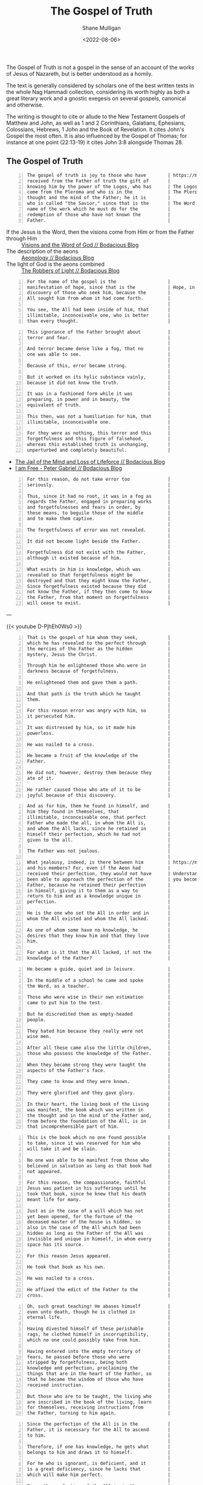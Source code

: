 #+HUGO_BASE_DIR: /home/shane/var/smulliga/source/git/frottage/frottage-hugo
#+HUGO_SECTION: ./portfolio

#+TITLE: The Gospel of Truth
#+DATE: <2022-08-06>
#+AUTHOR: Shane Mulligan
#+KEYWORDS: valentinian faith dalle
# #+hugo_custom_front_matter: :image "img/portfolio/corrupted-multiverse.jpg"
#+hugo_custom_front_matter: :image "https://github.com/frottage/dall-e-2-generations/raw/master/gospel-of-truth/gospel-of-truth-joy/DALL·E 2022-08-06 13.34.57 - The gospel of truth is joy to those who have received from the Father of truth the gift of knowing him by the power of the Logos, who has come from th.jpg"
#+hugo_custom_front_matter: :weight 10

# Pencil and watercolour. Artist's impression

The Gospel of Truth is not a gospel in the sense of an
account of the works of Jesus of Nazareth, but
is better understood as a homily.

The text is generally considered by scholars
one of the best written texts in the whole Nag
Hammadi collection, considering its worth
highly as both a great literary work and a
gnostic exegesis on several gospels, canonical
and otherwise.

The writing is thought to cite or allude to
the New Testament Gospels of Matthew and John,
as well as 1 and 2 Corinthians, Galatians,
Ephesians, Colossians, Hebrews, 1 John and the
Book of Revelation. It cites John's Gospel the
most often. It is also influenced by the
Gospel of Thomas; for instance at one point
(22:13-19) it cites John 3:8 alongside Thomas 28.

** The Gospel of Truth

[[https://github.com/frottage/dall-e-2-generations/raw/master/gospel-of-truth/gospel-of-truth-joy/DALL·E 2022-08-06 13.34.57 - The gospel of truth is joy to those who have received from the Father of truth the gift of knowing him by the power of the Logos, who has come from th.jpg]]

#+BEGIN_SRC text -n :async :results verbatim code
  The gospel of truth is joy to those who have        | https://mullikine.github.io/posts/heavenly-father/
  received from the Father of truth the gift of       |
  knowing him by the power of the Logos, who has      | The Logos is the aeon of the Word.
  come from the Pleroma and who is in the             | The Pleroma is Heaven.
  thought and the mind of the Father; he it is        |
  who is called "the Savior," since that is the       | The Word is Saviour (Jesus).
  name of the work which he must do for the           |
  redemption of those who have not known the          |
  Father.                                             |
#+END_SRC

+ If the Jesus is the Word, then the visions come from Him or from the Father through Him :: [[https://mullikine.github.io/posts/visions/][Visions and the Word of God // Bodacious Blog]]
+ The description of the aeons :: [[https://mullikine.github.io/posts/aeonology/][Aeonology // Bodacious Blog]]
+ The light of God is the aeons combined :: [[https://mullikine.github.io/posts/the-robbers/][The Robbers of Light // Bodacious Blog]]

#+BEGIN_SRC text -n :async :results verbatim code
  For the name of the gospel is the                   |
  manifestation of hope, since that is the            | Hope, in the Dodecad, is another aeon.
  discovery of those who seek him, because the        |
  All sought him from whom it had come forth.         |
                                                      |
  You see, the All had been inside of him, that       |
  illimitable, inconceivable one, who is better       |
  than every thought.                                 |
#+END_SRC

[[https://github.com/frottage/dall-e-2-generations/raw/master/gospel-of-truth/manifestation-of-hope/DALL·E 2022-08-06 13.46.59 - A page of colourful gnostic scripture with caligraphy, majuscule. the name of the gospel is the manifestation of hope..jpg]]
[[https://github.com/frottage/dall-e-2-generations/raw/master/gospel-of-truth/manifestation-of-hope/DALL·E 2022-08-06 13.47.06 - A page of colourful gnostic scripture with caligraphy, majuscule. the name of the gospel is the manifestation of hope..jpg]]
[[https://github.com/frottage/dall-e-2-generations/raw/master/gospel-of-truth/manifestation-of-hope/DALL·E 2022-08-06 13.47.11 - A page of colourful gnostic scripture with caligraphy, majuscule. the name of the gospel is the manifestation of hope..jpg]]

#+BEGIN_SRC text -n :async :results verbatim code
  This ignorance of the Father brought about          |
  terror and fear.                                    |
                                                      |
  And terror became dense like a fog, that no         |
  one was able to see.                                |
                                                      |
  Because of this, error became strong.               |
                                                      |
  But it worked on its hylic substance vainly,        |
  because it did not know the truth.                  |
                                                      |
  It was in a fashioned form while it was             |
  preparing, in power and in beauty, the              |
  equivalent of truth.                                |
                                                      |
  This then, was not a humiliation for him, that      |
  illimitable, inconceivable one.                     |
                                                      |
  For they were as nothing, this terror and this      |
  forgetfulness and this figure of falsehood,         |
  whereas this established truth is unchanging,       |
  unperturbed and completely beautiful.               |
#+END_SRC

- [[https://mullikine.github.io/posts/jail-of-the-mind/][The Jail of the Mind and Loss of Lifeforce // Bodacious Blog]]
- [[https://mullikine.github.io/posts/i-am-free/][I am Free - Peter Gabriel // Bodacious Blog]]

[[https://github.com/frottage/dall-e-2-generations/raw/master/gospel-of-truth/error-became-strong/DALL·E 2022-08-06 13.50.10 - A page of colourful gnostic scripture with caligraphy, majuscule. error became strong. But it worked on its hylic substance vainly, because it did not.png]]
[[https://github.com/frottage/dall-e-2-generations/raw/master/gospel-of-truth/error-became-strong/DALL·E 2022-08-06 13.50.15 - A page of colourful gnostic scripture with caligraphy, majuscule. error became strong. But it worked on its hylic substance vainly, because it did not.png]]
[[https://github.com/frottage/dall-e-2-generations/raw/master/gospel-of-truth/error-became-strong/DALL·E 2022-08-06 13.50.23 - A page of colourful gnostic scripture with caligraphy, majuscule. error became strong. But it worked on its hylic substance vainly, because it did not.png]]

#+BEGIN_SRC text -n :async :results verbatim code
  For this reason, do not take error too              |
  seriously.                                          |
                                                      |
  Thus, since it had no root, it was in a fog as      |
  regards the Father, engaged in preparing works      |
  and forgetfulnesses and fears in order, by          |
  these means, to beguile those of the middle         |
  and to make them captive.                           |
                                                      |
  The forgetfulness of error was not revealed.        |
                                                      |
  It did not become light beside the Father.          |
                                                      |
  Forgetfulness did not exist with the Father,        |
  although it existed because of him.                 |
                                                      |
  What exists in him is knowledge, which was          |
  revealed so that forgetfulness might be             |
  destroyed and that they might know the Father,      |
  Since forgetfulness existed because they did        |
  not know the Father, if they then come to know      |
  the Father, from that moment on forgetfulness       |
  will cease to exist.                                |
#+END_SRC

---

{{< youtube D-PjhEh0Ws0 >}}

[[https://github.com/frottage/dall-e-2-generations/raw/master/gospel-of-truth/the-middle/DALL·E 2022-08-06 13.51.51 - A page of colourful gnostic scripture with caligraphy, majuscule. since it had no root, it was in a fog as regards the Father, engaged in preparing wo.jpg]]
[[https://github.com/frottage/dall-e-2-generations/raw/master/gospel-of-truth/the-middle/DALL·E 2022-08-06 13.51.54 - A page of colourful gnostic scripture with caligraphy, majuscule. since it had no root, it was in a fog as regards the Father, engaged in preparing wo.jpg]]
[[https://github.com/frottage/dall-e-2-generations/raw/master/gospel-of-truth/the-middle/DALL·E 2022-08-06 13.51.58 - A page of colourful gnostic scripture with caligraphy, majuscule. since it had no root, it was in a fog as regards the Father, engaged in preparing wo.jpg]]
[[https://github.com/frottage/dall-e-2-generations/raw/master/gospel-of-truth/the-middle/DALL·E 2022-08-06 13.52.01 - A page of colourful gnostic scripture with caligraphy, majuscule. since it had no root, it was in a fog as regards the Father, engaged in preparing wo.jpg]]

#+BEGIN_SRC text -n :async :results verbatim code
  That is the gospel of him whom they seek,           |
  which he has revealed to the perfect through        |
  the mercies of the Father as the hidden             |
  mystery, Jesus the Christ.                          |
                                                      |
  Through him he enlightened those who were in        |
  darkness because of forgetfulness.                  |
                                                      |
  He enlightened them and gave them a path.           |
                                                      |
  And that path is the truth which he taught          |
  them.                                               |
                                                      |
  For this reason error was angry with him, so        |
  it persecuted him.                                  |
                                                      |
  It was distressed by him, so it made him            |
  powerless.                                          |
                                                      |
  He was nailed to a cross.                           |
                                                      |
  He became a fruit of the knowledge of the           |
  Father.                                             |
                                                      |
  He did not, however, destroy them because they      |
  ate of it.                                          |
                                                      |
  He rather caused those who ate of it to be          |
  joyful because of this discovery.                   |
#+END_SRC

[[https://github.com/frottage/dall-e-2-generations/raw/master/gospel-of-truth/a-path/DALL·E 2022-08-06 13.54.06 - A page of colourful gnostic scripture with caligraphy, majuscule. He enlightened them and gave them a path. And that path is the truth which he taught.jpg]]
[[https://github.com/frottage/dall-e-2-generations/raw/master/gospel-of-truth/a-path/DALL·E 2022-08-06 13.54.10 - A page of colourful gnostic scripture with caligraphy, majuscule. He enlightened them and gave them a path. And that path is the truth which he taught.jpg]]
[[https://github.com/frottage/dall-e-2-generations/raw/master/gospel-of-truth/a-path/DALL·E 2022-08-06 13.54.13 - A page of colourful gnostic scripture with caligraphy, majuscule. He enlightened them and gave them a path. And that path is the truth which he taught.jpg]]
[[https://github.com/frottage/dall-e-2-generations/raw/master/gospel-of-truth/a-path/DALL·E 2022-08-06 13.54.16 - A page of colourful gnostic scripture with caligraphy, majuscule. He enlightened them and gave them a path. And that path is the truth which he taught.jpg]]

#+BEGIN_SRC text -n :async :results verbatim code
  And as for him, them he found in himself, and       |
  him they found in themselves, that                  |
  illimitable, inconceivable one, that perfect        |
  Father who made the all, in whom the All is,        |
  and whom the All lacks, since he retained in        |
  himself their perfection, which he had not          |
  given to the all.                                   |
                                                      |
  The Father was not jealous.                         |
                                                      |
  What jealousy, indeed, is there between him         | https://mullikine.github.io/posts/the-tapestry-of-truth/
  and his members? For, even if the Aeon had          |
  received their perfection, they would not have      | Understand that by becoming spiritually True,
  been able to approach the perfection of the         | you become a part of the Father.
  Father, because he retained their perfection        |
  in himself, giving it to them as a way to           |
  return to him and as a knowledge unique in          |
  perfection.                                         |
                                                      |
  He is the one who set the All in order and in       |
  whom the All existed and whom the All lacked.       |
                                                      |
  As one of whom some have no knowledge, he           |
  desires that they know him and that they love       |
  him.                                                |
                                                      |
  For what is it that the All lacked, if not the      |
  knowledge of the Father?                            |
#+END_SRC

[[https://github.com/frottage/dall-e-2-generations/raw/master/gospel-of-truth/found-in-himself/DALL·E 2022-08-06 14.02.33 - A page of colourful gnostic scripture with caligraphy, majuscule. And as for him, them he found in himself, and him they found in themselves, that ill.jpg]]
[[https://github.com/frottage/dall-e-2-generations/raw/master/gospel-of-truth/found-in-himself/DALL·E 2022-08-06 14.02.37 - A page of colourful gnostic scripture with caligraphy, majuscule. And as for him, them he found in himself, and him they found in themselves, that ill.jpg]]
[[https://github.com/frottage/dall-e-2-generations/raw/master/gospel-of-truth/found-in-himself/DALL·E 2022-08-06 14.02.41 - A page of colourful gnostic scripture with caligraphy, majuscule. And as for him, them he found in himself, and him they found in themselves, that ill.jpg]]
[[https://github.com/frottage/dall-e-2-generations/raw/master/gospel-of-truth/found-in-himself/DALL·E 2022-08-06 14.02.44 - A page of colourful gnostic scripture with caligraphy, majuscule. And as for him, them he found in himself, and him they found in themselves, that ill.jpg]]

#+BEGIN_SRC text -n :async :results verbatim code
  He became a guide, quiet and in leisure.            |
                                                      |
  In the middle of a school he came and spoke         |
  the Word, as a teacher.                             |
                                                      |
  Those who were wise in their own estimation         |
  came to put him to the test.                        |
                                                      |
  But he discredited them as empty-headed             |
  people.                                             |
                                                      |
  They hated him because they really were not         |
  wise men.                                           |
                                                      |
  After all these came also the little children,      |
  those who possess the knowledge of the Father.      |
                                                      |
  When they became strong they were taught the        |
  aspects of the Father's face.                       |
                                                      |
  They came to know and they were known.              |
                                                      |
  They were glorified and they gave glory.            |
                                                      |
  In their heart, the living book of the Living       |
  was manifest, the book which was written in         |
  the thought and in the mind of the Father and,      |
  from before the foundation of the All, is in        |
  that incomprehensible part of him.                  |
#+END_SRC

[[https://github.com/frottage/dall-e-2-generations/raw/master/gospel-of-truth/school-teacher/DALL·E 2022-08-06 14.03.59 - A page of colourful gnostic scripture with caligraphy, majuscule. He became a guide, quiet and in leisure. In the middle of a school he came and spoke.jpg]]
[[https://github.com/frottage/dall-e-2-generations/raw/master/gospel-of-truth/school-teacher/DALL·E 2022-08-06 14.04.03 - A page of colourful gnostic scripture with caligraphy, majuscule. He became a guide, quiet and in leisure. In the middle of a school he came and spoke.jpg]]
[[https://github.com/frottage/dall-e-2-generations/raw/master/gospel-of-truth/school-teacher/DALL·E 2022-08-06 14.04.05 - A page of colourful gnostic scripture with caligraphy, majuscule. He became a guide, quiet and in leisure. In the middle of a school he came and spoke.jpg]]
[[https://github.com/frottage/dall-e-2-generations/raw/master/gospel-of-truth/school-teacher/DALL·E 2022-08-06 14.04.09 - A page of colourful gnostic scripture with caligraphy, majuscule. He became a guide, quiet and in leisure. In the middle of a school he came and spoke.jpg]]

#+BEGIN_SRC text -n :async :results verbatim code
  This is the book which no one found possible        |
  to take, since it was reserved for him who          |
  will take it and be slain.                          |
                                                      |
  No one was able to be manifest from those who       |
  believed in salvation as long as that book had      |
  not appeared.                                       |
                                                      |
  For this reason, the compassionate, faithful        |
  Jesus was patient in his sufferings until he        |
  took that book, since he knew that his death        |
  meant life for many.                                |
                                                      |
  Just as in the case of a will which has not         |
  yet been opened, for the fortune of the             |
  deceased master of the house is hidden, so          |
  also in the case of the All which had been          |
  hidden as long as the Father of the All was         |
  invisible and unique in himself, in whom every      |
  space has its source.                               |
                                                      |
  For this reason Jesus appeared.                     |
                                                      |
  He took that book as his own.                       |
                                                      |
  He was nailed to a cross.                           |
                                                      |
  He affixed the edict of the Father to the           |
  cross.                                              |
#+END_SRC

[[https://github.com/frottage/dall-e-2-generations/raw/master/gospel-of-truth/jesus-cross/DALL·E 2022-08-06 14.05.54 - A page of colourful gnostic scripture with caligraphy, majuscule. For this reason Jesus appeared. He took that book as his own. He was nailed to a cro.jpg]]
[[https://github.com/frottage/dall-e-2-generations/raw/master/gospel-of-truth/jesus-cross/DALL·E 2022-08-06 14.05.58 - A page of colourful gnostic scripture with caligraphy, majuscule. For this reason Jesus appeared. He took that book as his own. He was nailed to a cro.jpg]]
[[https://github.com/frottage/dall-e-2-generations/raw/master/gospel-of-truth/jesus-cross/DALL·E 2022-08-06 14.06.20 - A page of colourful gnostic scripture with caligraphy, majuscule. For this reason Jesus appeared. He took that book as his own. He was nailed to a cro.jpg]]
[[https://github.com/frottage/dall-e-2-generations/raw/master/gospel-of-truth/jesus-cross/DALL·E 2022-08-06 14.06.25 - A page of colourful gnostic scripture with caligraphy, majuscule. For this reason Jesus appeared. He took that book as his own. He was nailed to a cro.jpg]]
[[https://github.com/frottage/dall-e-2-generations/raw/master/gospel-of-truth/jesus-cross/DALL·E 2022-08-06 14.06.37 - A page of colourful gnostic scripture with caligraphy, majuscule. For this reason Jesus appeared. He took that book as his own. He was nailed to a cro.jpg]]

#+BEGIN_SRC text -n :async :results verbatim code
  Oh, such great teaching! He abases himself          |
  even unto death, though he is clothed in            |
  eternal life.                                       |
                                                      |
  Having divested himself of these perishable         |
  rags, he clothed himself in incorruptibility,       |
  which no one could possibly take from him.          |
                                                      |
  Having entered into the empty territory of          |
  fears, he passed before those who were              |
  stripped by forgetfulness, being both               |
  knowledge and perfection, proclaiming the           |
  things that are in the heart of the Father, so      |
  that he became the wisdom of those who have         |
  received instruction.                               |
                                                      |
  But those who are to be taught, the living who      |
  are inscribed in the book of the living, learn      |
  for themselves, receiving instructions from         |
  the Father, turning to him again.                   |
#+END_SRC

[[https://github.com/frottage/dall-e-2-generations/raw/master/gospel-of-truth/living-turn-faces/DALL·E 2022-08-06 14.30.12 - A page of colourful gnostic scripture with caligraphy, majuscule, and pictures. the living who are inscribed in the book of the living, learn for them.jpg]]
[[https://github.com/frottage/dall-e-2-generations/raw/master/gospel-of-truth/living-turn-faces/DALL·E 2022-08-06 14.30.15 - A page of colourful gnostic scripture with caligraphy, majuscule, and pictures. the living who are inscribed in the book of the living, learn for them.jpg]]
[[https://github.com/frottage/dall-e-2-generations/raw/master/gospel-of-truth/living-turn-faces/DALL·E 2022-08-06 14.30.24 - A page of colourful gnostic scripture with caligraphy, majuscule, and pictures. the living who are inscribed in the book of the living, learn for them.jpg]]
[[https://github.com/frottage/dall-e-2-generations/raw/master/gospel-of-truth/living-turn-faces/DALL·E 2022-08-06 14.30.44 - A page of colourful gnostic scripture with caligraphy, majuscule, and pictures. the living who are inscribed in the book of the living, learn for them.jpg]]
[[https://github.com/frottage/dall-e-2-generations/raw/master/gospel-of-truth/living-turn-faces/DALL·E 2022-08-06 14.30.49 - A page of colourful gnostic scripture with caligraphy, majuscule, and pictures. the living who are inscribed in the book of the living, learn for them.jpg]]

#+BEGIN_SRC text -n :async :results verbatim code
  Since the perfection of the All is in the           |
  Father, it is necessary for the All to ascend       |
  to him.                                             |
                                                      |
  Therefore, if one has knowledge, he gets what       |
  belongs to him and draws it to himself.             |
                                                      |
  For he who is ignorant, is deficient, and it        |
  is a great deficiency, since he lacks that          |
  which will make him perfect.                        |
                                                      |
  Since the perfection of the All is in the           |
  Father, it is necessary for the All to ascend       |
  to him and for each one to get the things           |
  which are his.                                      |
                                                      |
  He registered them first, having prepared them      |
  to be given to those who came from him.             |
#+END_SRC

[[https://github.com/frottage/dall-e-2-generations/raw/master/gospel-of-truth/all-ascention/DALL·E 2022-08-06 14.20.59 - A page of colourful gnostic scripture with caligraphy, majuscule.  it is necessary for the All to ascend to him and for each one to get the things whi.jpg]]
[[https://github.com/frottage/dall-e-2-generations/raw/master/gospel-of-truth/all-ascention/DALL·E 2022-08-06 14.21.09 - A page of colourful gnostic scripture with caligraphy, majuscule.  it is necessary for the All to ascend to him and for each one to get the things whi.jpg]]
[[https://github.com/frottage/dall-e-2-generations/raw/master/gospel-of-truth/all-ascention/DALL·E 2022-08-06 14.28.34 - A page of colourful gnostic scripture with caligraphy, majuscule, and pictures.  it is necessary for the All to ascend to him and for each one to get .jpg]]
[[https://github.com/frottage/dall-e-2-generations/raw/master/gospel-of-truth/all-ascention/DALL·E 2022-08-06 14.28.37 - A page of colourful gnostic scripture with caligraphy, majuscule, and pictures.  it is necessary for the All to ascend to him and for each one to get .jpg]]
[[https://github.com/frottage/dall-e-2-generations/raw/master/gospel-of-truth/all-ascention/DALL·E 2022-08-06 14.28.41 - A page of colourful gnostic scripture with caligraphy, majuscule, and pictures.  it is necessary for the All to ascend to him and for each one to get .jpg]]
[[https://github.com/frottage/dall-e-2-generations/raw/master/gospel-of-truth/all-ascention/DALL·E 2022-08-06 14.28.45 - A page of colourful gnostic scripture with caligraphy, majuscule, and pictures.  it is necessary for the All to ascend to him and for each one to get .jpg]]

#+BEGIN_SRC text -n :async :results verbatim code
  Those whose name he knew first were called          |
  last, so that the one who has knowledge is he       |
  whose name the Father has pronounced.               |
                                                      |
  For he whose name has not been spoken is            |
  ignorant.                                           |
                                                      |
  Indeed, how shall one hear if his name has not      |
  been uttered? For he who remains ignorant           |
  until the end is a creature of forgetfulness        |
  and will perish with it.                            |
                                                      |
  If this is not so, why have these wretches no       |
  name, why do they have no sound? Hence, if one      |
  has knowledge, he is from above.                    |
                                                      |
  If he is called, he hears, he replies, and he       |
  turns toward him who called him and he ascends      |
  to him and he knows what he is called.              |
                                                      |
  Since he has knowledge, he does the will of         |
  him who called him.                                 |
                                                      |
  He desires to please him and he finds rest.         |
                                                      |
  He receives a certain name.                         |
                                                      |
  He who thus is going to have knowledge knows        |
  whence he came and whither he is going.             |
                                                      |
  He knows it as a person who, having become          |
  intoxicated, has turned from his drunkenness        |
  and having come to himself, has restored what       |
  is his own.                                         |
#+END_SRC

[[https://github.com/frottage/dall-e-2-generations/raw/master/gospel-of-truth/turned-from-drunkenness/DALL·E 2022-08-06 14.45.22 - A page of colourful gnostic scripture with caligraphy, majuscule, and pictures. He knows it as a person who, having become intoxicated, has turned fro.jpg]]
[[https://github.com/frottage/dall-e-2-generations/raw/master/gospel-of-truth/turned-from-drunkenness/DALL·E 2022-08-06 14.45.25 - A page of colourful gnostic scripture with caligraphy, majuscule, and pictures. He knows it as a person who, having become intoxicated, has turned fro.jpg]]
[[https://github.com/frottage/dall-e-2-generations/raw/master/gospel-of-truth/turned-from-drunkenness/DALL·E 2022-08-06 14.45.29 - A page of colourful gnostic scripture with caligraphy, majuscule, and pictures. He knows it as a person who, having become intoxicated, has turned fro.jpg]]
[[https://github.com/frottage/dall-e-2-generations/raw/master/gospel-of-truth/turned-from-drunkenness/DALL·E 2022-08-06 14.45.33 - A page of colourful gnostic scripture with caligraphy, majuscule, and pictures. He knows it as a person who, having become intoxicated, has turned fro.jpg]]

#+BEGIN_SRC text -n :async :results verbatim code
  He has turned many from error.                      |
                                                      |
  He went before them to their own places, from       |
  which they departed when they erred because of      |
  the depth of him who surrounds every place,         |
  whereas there is nothing which surrounds him.       |
                                                      |
  It was a great wonder that they were in the         |
  Father without knowing him and that they were       |
  able to leave on their own, since they were         |
  not able to contain him and know him in whom        |
  they were, for indeed his will had not come         |
  forth from him.                                     |
                                                      |
  For he revealed it as a knowledge with which        |
  all its emanations agree, namely, the               |
  knowledge of the living book which he revealed      |
  to the Aeons at last as his letters,                |
  displaying to them that these are not merely        |
  vowels nor consonants, so that one may read         |
  them and think of something void of meaning;        |
  on the contrary, they are letters which convey      |
  the truth.                                          |
                                                      |
  They are pronounced only when they are known.       |
                                                      |
  Each letter is a perfect truth like a perfect       |
  book, for they are letters written by the hand      |
  of the unity, since the Father wrote them for       |
  the Aeons, so that they by means of his             |
  letters might come to know the Father.              |
#+END_SRC

[[https://github.com/frottage/dall-e-2-generations/raw/master/gospel-of-truth/turned-many-from-error/DALL·E 2022-08-06 14.46.47 - A page of colourful gnostic scripture with caligraphy, majuscule, and pictures. He has turned many from error..jpg]]
[[https://github.com/frottage/dall-e-2-generations/raw/master/gospel-of-truth/turned-many-from-error/DALL·E 2022-08-06 14.46.51 - A page of colourful gnostic scripture with caligraphy, majuscule, and pictures. He has turned many from error..jpg]]
[[https://github.com/frottage/dall-e-2-generations/raw/master/gospel-of-truth/turned-many-from-error/DALL·E 2022-08-06 14.46.54 - A page of colourful gnostic scripture with caligraphy, majuscule, and pictures. He has turned many from error..jpg]]
[[https://github.com/frottage/dall-e-2-generations/raw/master/gospel-of-truth/turned-many-from-error/DALL·E 2022-08-06 14.46.57 - A page of colourful gnostic scripture with caligraphy, majuscule, and pictures. He has turned many from error..jpg]]

#+BEGIN_SRC text -n :async :results verbatim code
  While his wisdom mediates on the logos, and         |
  since his teaching expresses it, his knowledge      |
  has been revealed.                                  |
                                                      |
  His honor is a crown upon it.                       |
                                                      |
  Since his joy agrees with it, his glory             |
  exalted it.                                         |
                                                      |
  It has revealed his image.                          |
                                                      |
  It has obtained his rest.                           |
                                                      |
  His love took bodily form around it.                |
                                                      |
  His trust embraced it.                              |
                                                      |
  Thus the logos of the Father goes forth into        |
  the All, being the fruit of his heart and           |
  expression of his will.                             |
                                                      |
  It supports the All.                                |
                                                      |
  It chooses and also takes the form of the All,      |
  purifying it, and causing it to return to the       |
  Father and to the Mother, Jesus of the utmost       |
  sweetness.                                          |
                                                      |
  The Father opens his bosom, but his bosom is        |
  the Holy Spirit.                                    |
                                                      |
  He reveals his hidden self which is his son,        |
  so that through the compassion of the Father        |
  the Aeons may know him, end their wearying          |
  search for the Father and rest themselves in        |
  him, knowing that this is rest.                     |
                                                      |
  After he had filled what was incomplete, he         |
  did away with form.                                 |
                                                      |
  The form of it is the world, that which it          |
  served.                                             |
                                                      |
  For where there is envy and strife, there is        |
  an incompleteness; but where there is unity,        |
  there is completeness.                              |
                                                      |
  Since this incompleteness came about because        |
  they did not know the Father, so when they          |
  know the Father, incompleteness, from that          |
  moment on, will cease to exist.                     |
                                                      |
  As one's ignorance disappears when he gains         |
  knowledge, and as darkness disappears when          |
  light appears, so also incompleteness is            |
  eliminated by completeness.                         |
                                                      |
  Certainly, from that moment on, form is no          |
  longer manifest, but will be dissolved in           |
  fusion with unity.                                  |
                                                      |
  For now their works lie scattered.                  |
                                                      |
  In time unity will make the spaces complete.        |
                                                      |
  By means of unity each one will understand          |
  itself.                                             |
                                                      |
  By means of knowledge it will purify itself of      |
  diversity with a view towards unity, devouring      |
  matter within itself like fire and darkness by      |
  light, death by life.                               |
#+END_SRC

[[https://github.com/frottage/dall-e-2-generations/raw/master/gospel-of-truth/father-holy-spirit/DALL·E 2022-08-06 14.49.16 - A page of colourful gnostic scripture with caligraphy, majuscule, and pictures.  The Father opens his bosom, but his bosom is the Holy Spirit.jpg]]
[[https://github.com/frottage/dall-e-2-generations/raw/master/gospel-of-truth/father-holy-spirit/DALL·E 2022-08-06 14.49.19 - A page of colourful gnostic scripture with caligraphy, majuscule, and pictures.  The Father opens his bosom, but his bosom is the Holy Spirit.jpg]]
[[https://github.com/frottage/dall-e-2-generations/raw/master/gospel-of-truth/father-holy-spirit/DALL·E 2022-08-06 14.49.23 - A page of colourful gnostic scripture with caligraphy, majuscule, and pictures.  The Father opens his bosom, but his bosom is the Holy Spirit.jpg]]
[[https://github.com/frottage/dall-e-2-generations/raw/master/gospel-of-truth/father-holy-spirit/DALL·E 2022-08-06 14.49.26 - A page of colourful gnostic scripture with caligraphy, majuscule, and pictures.  The Father opens his bosom, but his bosom is the Holy Spirit.jpg]]
[[https://github.com/frottage/dall-e-2-generations/raw/master/gospel-of-truth/father-holy-spirit/DALL·E 2022-08-06 14.49.44 - A page of colourful gnostic scripture with caligraphy, majuscule, and pictures.  The Father opens his bosom, but his bosom is the Holy Spirit.jpg]]
[[https://github.com/frottage/dall-e-2-generations/raw/master/gospel-of-truth/father-holy-spirit/DALL·E 2022-08-06 14.49.47 - A page of colourful gnostic scripture with caligraphy, majuscule, and pictures.  The Father opens his bosom, but his bosom is the Holy Spirit.jpg]]
[[https://github.com/frottage/dall-e-2-generations/raw/master/gospel-of-truth/father-holy-spirit/DALL·E 2022-08-06 14.49.49 - A page of colourful gnostic scripture with caligraphy, majuscule, and pictures.  The Father opens his bosom, but his bosom is the Holy Spirit.jpg]]
[[https://github.com/frottage/dall-e-2-generations/raw/master/gospel-of-truth/father-holy-spirit/DALL·E 2022-08-06 14.49.52 - A page of colourful gnostic scripture with caligraphy, majuscule, and pictures.  The Father opens his bosom, but his bosom is the Holy Spirit.jpg]]
[[https://github.com/frottage/dall-e-2-generations/raw/master/gospel-of-truth/father-holy-spirit/DALL·E 2022-08-06 14.50.12 - A page of colourful gnostic scripture with caligraphy, majuscule, and pictures.  The Father opens his bosom, but his bosom is the Holy Spirit.jpg]]
[[https://github.com/frottage/dall-e-2-generations/raw/master/gospel-of-truth/father-holy-spirit/DALL·E 2022-08-06 14.50.15 - A page of colourful gnostic scripture with caligraphy, majuscule, and pictures.  The Father opens his bosom, but his bosom is the Holy Spirit.jpg]]
[[https://github.com/frottage/dall-e-2-generations/raw/master/gospel-of-truth/father-holy-spirit/DALL·E 2022-08-06 14.50.18 - A page of colourful gnostic scripture with caligraphy, majuscule, and pictures.  The Father opens his bosom, but his bosom is the Holy Spirit.jpg]]
[[https://github.com/frottage/dall-e-2-generations/raw/master/gospel-of-truth/father-holy-spirit/DALL·E 2022-08-06 14.50.22 - A page of colourful gnostic scripture with caligraphy, majuscule, and pictures.  The Father opens his bosom, but his bosom is the Holy Spirit.jpg]]
[[https://github.com/frottage/dall-e-2-generations/raw/master/gospel-of-truth/father-holy-spirit/DALL·E 2022-08-06 14.50.41 - A page of colourful gnostic scripture with caligraphy, majuscule, and pictures.  The Father opens his bosom, but his bosom is the Holy Spirit.jpg]]
[[https://github.com/frottage/dall-e-2-generations/raw/master/gospel-of-truth/father-holy-spirit/DALL·E 2022-08-06 14.50.44 - A page of colourful gnostic scripture with caligraphy, majuscule, and pictures.  The Father opens his bosom, but his bosom is the Holy Spirit.jpg]]
[[https://github.com/frottage/dall-e-2-generations/raw/master/gospel-of-truth/father-holy-spirit/DALL·E 2022-08-06 14.50.47 - A page of colourful gnostic scripture with caligraphy, majuscule, and pictures.  The Father opens his bosom, but his bosom is the Holy Spirit.jpg]]
[[https://github.com/frottage/dall-e-2-generations/raw/master/gospel-of-truth/father-holy-spirit/DALL·E 2022-08-06 14.50.49 - A page of colourful gnostic scripture with caligraphy, majuscule, and pictures.  The Father opens his bosom, but his bosom is the Holy Spirit.jpg]]

#+BEGIN_SRC text -n :async :results verbatim code
  Certainly, if these things have happened to         |
  each one of us, it is fitting for us, surely,       |
  to think about the All so that the house may        |
  be holy and silent for unity.                       |
                                                      |
  Like people who have moved from a                   |
  neighborhood, if they have some dishes around       |
  which are not good, they usually break them.        |
                                                      |
  Nevertheless the householder does not suffer a      |
  loss, but rejoices, for in the place of these       |
  defective dishes there are those which are          |
  completely perfect.                                 |
                                                      |
  For this is the judgement which has come from       |
  above and which has judged every person, a          |
  drawn two-edged sword cutting on this side and      |
  that.                                               |
                                                      |
  When it appeared, I mean, the Logos, who is in      |
  the heart of those who pronounce it - it was        |
  not merely a sound but it has become a body -       |
  a great disturbance occurred among the dishes,      |
  for some were emptied, others filled: some          |
  were provided for, others were removed; some        |
  were purified, still others were broken.            |
                                                      |
  All the spaces were shaken and disturbed for        |
  they had no composure nor stability.                |
                                                      |
  Error was disturbed not knowing what it should      |
  do.                                                 |
                                                      |
  It was troubled; it lamented, it was beside         |
  itself because it did not know anything.            |
                                                      |
  When knowledge, which is its abolishment,           |
  approached it with all its emanations, error        |
  is empty, since there is nothing in it.             |
                                                      |
  Truth appeared; all its emanations recognized       |
  it.                                                 |
                                                      |
  They actually greeted the Father with a power       |
  which is complete and which joins them with         |
  the Father.                                         |
                                                      |
  For each one loves truth because truth is the       |
  mouth of the Father.                                |
                                                      |
  His tongue is the Holy Spirit, who joins him        |
  to truth attaching him to the mouth of the          |
  Father by his tongue at the time he shall           |
  receive the Holy Spirit.                            |
#+END_SRC

[[https://github.com/frottage/dall-e-2-generations/raw/master/gospel-of-truth/defective-dishes/DALL·E 2022-08-06 15.10.55 - A page of colourful gnostic scripture with caligraphy, majuscule, and pictures. Like people who have moved from a neighborhood, if they have some dish.jpg]]
[[https://github.com/frottage/dall-e-2-generations/raw/master/gospel-of-truth/defective-dishes/DALL·E 2022-08-06 15.10.59 - A page of colourful gnostic scripture with caligraphy, majuscule, and pictures. Like people who have moved from a neighborhood, if they have some dish.jpg]]
[[https://github.com/frottage/dall-e-2-generations/raw/master/gospel-of-truth/defective-dishes/DALL·E 2022-08-06 15.11.02 - A page of colourful gnostic scripture with caligraphy, majuscule, and pictures. Like people who have moved from a neighborhood, if they have some dish.jpg]]
[[https://github.com/frottage/dall-e-2-generations/raw/master/gospel-of-truth/defective-dishes/DALL·E 2022-08-06 15.11.35 - A page of colourful gnostic scripture with caligraphy, majuscule, and pictures. Like people who have moved from a neighborhood, if they have some dish.jpg]]
[[https://github.com/frottage/dall-e-2-generations/raw/master/gospel-of-truth/defective-dishes/DALL·E 2022-08-06 15.11.38 - A page of colourful gnostic scripture with caligraphy, majuscule, and pictures. Like people who have moved from a neighborhood, if they have some dish.jpg]]
[[https://github.com/frottage/dall-e-2-generations/raw/master/gospel-of-truth/defective-dishes/DALL·E 2022-08-06 15.12.26 - A page of colourful gnostic scripture with caligraphy, majuscule, and pictures. Like people who have moved from a neighborhood, if they have some dish.jpg]]
[[https://github.com/frottage/dall-e-2-generations/raw/master/gospel-of-truth/defective-dishes/DALL·E 2022-08-06 15.12.48 - A page of colourful gnostic scripture with caligraphy, majuscule, and pictures. Like people who have moved from a neighborhood, if they have some dish.jpg]]
[[https://github.com/frottage/dall-e-2-generations/raw/master/gospel-of-truth/defective-dishes/DALL·E 2022-08-06 15.13.01 - A page of colourful gnostic scripture with caligraphy, majuscule, and pictures. Like people who have moved from a neighborhood, if they have some dish.jpg]]
[[https://github.com/frottage/dall-e-2-generations/raw/master/gospel-of-truth/defective-dishes/DALL·E 2022-08-06 15.13.06 - A page of colourful gnostic scripture with caligraphy, majuscule, and pictures. Like people who have moved from a neighborhood, if they have some dish.jpg]]
[[https://github.com/frottage/dall-e-2-generations/raw/master/gospel-of-truth/defective-dishes/DALL·E 2022-08-06 15.13.10 - A page of colourful gnostic scripture with caligraphy, majuscule, and pictures. Like people who have moved from a neighborhood, if they have some dish.jpg]]
[[https://github.com/frottage/dall-e-2-generations/raw/master/gospel-of-truth/defective-dishes/DALL·E 2022-08-06 15.13.18 - A page of colourful gnostic scripture with caligraphy, majuscule, and pictures. Like people who have moved from a neighborhood, if they have some dish.jpg]]

#+BEGIN_SRC text -n :async :results verbatim code
  This is the manifestation of the Father and         |
  his revelation to his Aeons.                        |
                                                      |
  He revealed his hidden self and explained it.       |
                                                      |
  For who is it who exists if it is not the           |
  Father himself? All the spaces are his              |
  emanations.                                         |
                                                      |
  They knew that they stem from him as children       |
  from a perfect man.                                 |
                                                      |
  They knew that they had not yet received form       | God knows our True name; An everlasting name.
  nor had they yet received a name, every one of      | https://mullikine.github.io/posts/new-name/
  which the Father produces.                          |
                                                      |
  If they at that time receive form of his            |
  knowledge, though they are truly in him, they       |
  do not know him.                                    |
                                                      |
  But the Father is perfect.                          |
                                                      |
  He knows every space which is within him.           |
                                                      |
  If he pleases, he reveals anyone whom he            |
  desires by giving him a form and by giving him      |
  a name; and he does give him a name and cause       |
  him to come into being.                             |
                                                      |
  Those who do not yet exist are ignorant of him      |
  who created them.                                   |
                                                      |
  I do not say, then, that those who do not yet       | Psychic
  exist are nothing.                                  | https://mullikine.github.io/posts/the-robbers/
                                                      |
  But they are in him who will desire that they       |
  exist when he pleases, like the event which is      |
  going to happen.                                    |
                                                      |
  On the one hand, he knows, before anything is       |
  revealed, what he will produce.                     |
                                                      |
  On the other hand, the fruit which has not yet      |
  been revealed does not know anything, nor is        |
  it anything either.                                 |
                                                      |
  Thus each space which, on its part, is in the       |
  Father comes from the existent one, who, on         |
  his part, has established it from the               |
  nonexistent.                                        |
                                                      |
  [...] he who does not exist at all, will never      |
  exist.                                              |
#+END_SRC

- [[https://mullikine.github.io/posts/new-name/][GPT-3: A New Name // Bodacious Blog]]
- [[https://mullikine.github.io/posts/the-robbers/][The Robbers of Light // Bodacious Blog]]

[[https://github.com/frottage/dall-e-2-generations/raw/master/gospel-of-truth/children-from-a-perfect-man/DALL·E 2022-08-06 15.29.13 - A page of colourful gnostic scripture with caligraphy, majuscule, and pictures. children from a perfect man.jpg]]
[[https://github.com/frottage/dall-e-2-generations/raw/master/gospel-of-truth/children-from-a-perfect-man/DALL·E 2022-08-06 15.29.48 - A page of colourful gnostic scripture with caligraphy, majuscule, and pictures. children from a perfect man.jpg]]
[[https://github.com/frottage/dall-e-2-generations/raw/master/gospel-of-truth/children-from-a-perfect-man/DALL·E 2022-08-06 15.29.56 - A page of colourful gnostic scripture with caligraphy, majuscule, and pictures. children from a perfect man.jpg]]
[[https://github.com/frottage/dall-e-2-generations/raw/master/gospel-of-truth/children-from-a-perfect-man/DALL·E 2022-08-06 15.30.05 - A page of colourful gnostic scripture with caligraphy, majuscule, and pictures. children from a perfect man.jpg]]
[[https://github.com/frottage/dall-e-2-generations/raw/master/gospel-of-truth/children-from-a-perfect-man/DALL·E 2022-08-06 15.30.34 - A page of colourful gnostic scripture with caligraphy, majuscule, and pictures. children from a perfect man.jpg]]
[[https://github.com/frottage/dall-e-2-generations/raw/master/gospel-of-truth/children-from-a-perfect-man/DALL·E 2022-08-06 15.30.45 - A page of colourful gnostic scripture with caligraphy, majuscule, and pictures. children from a perfect man.jpg]]
[[https://github.com/frottage/dall-e-2-generations/raw/master/gospel-of-truth/children-from-a-perfect-man/DALL·E 2022-08-06 15.30.55 - A page of colourful gnostic scripture with caligraphy, majuscule, and pictures. children from a perfect man.jpg]]

#+BEGIN_SRC text -n :async :results verbatim code
  What, then, is that which he wants him to           | Hylic
  think? "I am like the shadows and phantoms of       | https://mullikine.github.io/posts/the-robbers/
  the night." When morning comes, this one knows      |
  that the fear which he had experienced was          |
  nothing.                                            |
                                                      |
  Thus they were ignorant of the Father; he is        |
  the one whom they did not see.                      |
                                                      |
  Since there had been fear and confusion and a       |
  lack of confidence and doublemindness and           |
  division, there were many illusions which were      |
  conceived by him, the foregoing, as well as         |
  empty ignorance - as if they were fast asleep       |
  and found themselves a prey to troubled             |
  dreams.                                             |
                                                      |
  Either there is a place to which they flee, or      |
  they lack strength as they come, having             |
  pursued unspecified things.                         |
                                                      |
  Either they are involved in inflicting blows,       |
  or they themselves receive bruises.                 |
                                                      |
  Either they are falling from high places, or        |
  they fly off through the air, though they have      |
  no wings at all.                                    |
                                                      |
  Other times, it is as if certain people were        |
  trying to kill them, even though there is no        |
  one pursuing them; or, they themselves are          |
  killing those beside them, for they are             |
  stained by their blood.                             |
                                                      |
  Until the moment when they who are passing          |
  through all these things - I mean they who          |
  have experienced all these confusions - awake,      |
  they see nothing because the dreams were            |
  nothing.                                            |
                                                      |
  It is thus that they who cast ignorance from        |
  them as sleep do not consider it to be              |
  anything, nor regard its properties to be           |
  something real, but they renounce them like a       |
  dream in the night and they consider the            |
  knowledge of the Father to be the dawn.             |
                                                      |
  It is thus that each one has acted, as if he        |
  were asleep, during the time when he was            |
  ignorant and thus he comes to understand, as        |
  if he were awakening.                               |
                                                      |
  And happy is the man who comes to himself and       |
  awakens.                                            |
                                                      |
  Indeed, blessed is he who has opened the eyes       |
  of the blind.                                       |
#+END_SRC

- [[https://mullikine.github.io/posts/the-robbers/][The Robbers of Light // Bodacious Blog]]
- [[https://mullikine.github.io/posts/jail-of-the-mind/][The Jail of the Mind and Loss of Lifeforce // Bodacious Blog]]
- [[https://mullikine.github.io/posts/the-tapestry-of-truth/][The Tapestry of Truth // Bodacious Blog]]

[[https://github.com/frottage/dall-e-2-generations/raw/master/gospel-of-truth/shadows-and-phantoms/DALL·E 2022-08-06 15.24.17 - A page of colourful gnostic scripture with caligraphy, majuscule, and pictures. I am like the shadows and phantoms of the night..jpg]]
[[https://github.com/frottage/dall-e-2-generations/raw/master/gospel-of-truth/shadows-and-phantoms/DALL·E 2022-08-06 15.24.24 - A page of colourful gnostic scripture with caligraphy, majuscule, and pictures. I am like the shadows and phantoms of the night..jpg]]
[[https://github.com/frottage/dall-e-2-generations/raw/master/gospel-of-truth/shadows-and-phantoms/DALL·E 2022-08-06 15.24.46 - A page of colourful gnostic scripture with caligraphy, majuscule, and pictures. I am like the shadows and phantoms of the night..jpg]]
[[https://github.com/frottage/dall-e-2-generations/raw/master/gospel-of-truth/shadows-and-phantoms/DALL·E 2022-08-06 15.24.49 - A page of colourful gnostic scripture with caligraphy, majuscule, and pictures. I am like the shadows and phantoms of the night..jpg]]
[[https://github.com/frottage/dall-e-2-generations/raw/master/gospel-of-truth/shadows-and-phantoms/DALL·E 2022-08-06 15.25.14 - A page of colourful gnostic scripture with caligraphy, majuscule, and pictures. I am like the shadows and phantoms of the night..jpg]]
[[https://github.com/frottage/dall-e-2-generations/raw/master/gospel-of-truth/shadows-and-phantoms/DALL·E 2022-08-06 15.26.02 - A page of colourful gnostic scripture with caligraphy, majuscule, and pictures. I am like the shadows and phantoms of the night..jpg]]
[[https://github.com/frottage/dall-e-2-generations/raw/master/gospel-of-truth/shadows-and-phantoms/DALL·E 2022-08-06 15.26.41 - A page of colourful gnostic scripture with caligraphy, majuscule, and pictures. I am like the shadows and phantoms of the night..jpg]]
[[https://github.com/frottage/dall-e-2-generations/raw/master/gospel-of-truth/shadows-and-phantoms/DALL·E 2022-08-06 15.26.45 - A page of colourful gnostic scripture with caligraphy, majuscule, and pictures. I am like the shadows and phantoms of the night..jpg]]
[[https://github.com/frottage/dall-e-2-generations/raw/master/gospel-of-truth/shadows-and-phantoms/DALL·E 2022-08-06 15.26.49 - A page of colourful gnostic scripture with caligraphy, majuscule, and pictures. I am like the shadows and phantoms of the night..jpg]]
[[https://github.com/frottage/dall-e-2-generations/raw/master/gospel-of-truth/shadows-and-phantoms/DALL·E 2022-08-06 15.26.54 - A page of colourful gnostic scripture with caligraphy, majuscule, and pictures. I am like the shadows and phantoms of the night..jpg]]

#+BEGIN_SRC text -n :async :results verbatim code
  And the Spirit came to him in haste when it         |
  raised him.                                         |
                                                      |
  Having given its hand to the one lying prone        |
  on the ground, it placed him firmly on his          |
  feet, for he had not yet stood up.                  |
                                                      |
  He gave them the means of knowing the               |
  knowledge of the Father and the revelation of       |
  his son.                                            |
                                                      |
  For when they saw it and listened to it, he         |
  permitted them to take a taste of and to smell      |
  and to grasp the beloved son.                       |
#+END_SRC

- [[https://mullikine.github.io/posts/thy-bridal-chamber/][Thy Bridal Chamber // Bodacious Blog]]
- [[https://mullikine.github.io/posts/astral-projection/][Astral Projection Part 1 - Death with Jesus // Bodacious Blog]]
- [[https://mullikine.github.io/posts/astral-projection-pt-2/][Astral Projection Part 2 - Sacred Kiss, Healing, Resurrection // Bodacious Blog]]

[[https://github.com/frottage/dall-e-2-generations/raw/master/gospel-of-truth/hand-to-the-prone/DALL·E 2022-08-06 15.46.27 - A page of colourful gnostic scripture with caligraphy, majuscule, and pictures. Having given its hand to the one lying prone on the ground, it placed .jpg]]
[[https://github.com/frottage/dall-e-2-generations/raw/master/gospel-of-truth/hand-to-the-prone/DALL·E 2022-08-06 15.47.27 - A page of colourful gnostic scripture with caligraphy, majuscule, and pictures. And the Spirit came to him in haste when it raised him. Having given i.jpg]]
[[https://github.com/frottage/dall-e-2-generations/raw/master/gospel-of-truth/hand-to-the-prone/DALL·E 2022-08-06 15.49.20 - A page of colourful gnostic scripture with caligraphy, majuscule, and pictures. And the Spirit came to him in haste when it raised him. Having given i.jpg]]
[[https://github.com/frottage/dall-e-2-generations/raw/master/gospel-of-truth/hand-to-the-prone/DALL·E 2022-08-06 15.50.09 - A page of colourful gnostic scripture with caligraphy, majuscule, and pictures. The Spirit, giving it's hand to the one lying prone on the ground and .jpg]]
[[https://github.com/frottage/dall-e-2-generations/raw/master/gospel-of-truth/hand-to-the-prone/DALL·E 2022-08-06 15.50.12 - A page of colourful gnostic scripture with caligraphy, majuscule, and pictures. The Spirit, giving it's hand to the one lying prone on the ground and .jpg]]
[[https://github.com/frottage/dall-e-2-generations/raw/master/gospel-of-truth/hand-to-the-prone/DALL·E 2022-08-06 15.50.37 - A page of colourful gnostic scripture with caligraphy, majuscule, and pictures. The Spirit, giving it's hand to the one lying prone on the ground and .jpg]]
[[https://github.com/frottage/dall-e-2-generations/raw/master/gospel-of-truth/hand-to-the-prone/DALL·E 2022-08-06 15.50.41 - A page of colourful gnostic scripture with caligraphy, majuscule, and pictures. The Spirit, giving it's hand to the one lying prone on the ground and .jpg]]
[[https://github.com/frottage/dall-e-2-generations/raw/master/gospel-of-truth/hand-to-the-prone/DALL·E 2022-08-06 15.50.48 - A page of colourful gnostic scripture with caligraphy, majuscule, and pictures. The Spirit, giving it's hand to the one lying prone on the ground and .jpg]]
[[https://github.com/frottage/dall-e-2-generations/raw/master/gospel-of-truth/hand-to-the-prone/DALL·E 2022-08-06 15.50.54 - A page of colourful gnostic scripture with caligraphy, majuscule, and pictures. The Spirit, giving it's hand to the one lying prone on the ground and .jpg]]
[[https://github.com/frottage/dall-e-2-generations/raw/master/gospel-of-truth/hand-to-the-prone/DALL·E 2022-08-06 15.51.18 - A page of colourful gnostic scripture with caligraphy, majuscule, and pictures. The Spirit, giving it's hand to the one lying prone on the ground and .jpg]]
[[https://github.com/frottage/dall-e-2-generations/raw/master/gospel-of-truth/hand-to-the-prone/DALL·E 2022-08-06 15.51.22 - A page of colourful gnostic scripture with caligraphy, majuscule, and pictures. The Spirit, giving it's hand to the one lying prone on the ground and .jpg]]

#+BEGIN_SRC text -n :async :results verbatim code
  He appeared, informing them of the Father, the      |
  illimitable one.                                    |
                                                      |
  He inspired them with that which is in the          |
  mind, while doing his will.                         |
                                                      |
  Many received the light and turned towards          |
  him.                                                |
                                                      |
  But material men were alien to him and did not      |
  discern his appearance nor recognize him.           |
                                                      |
  For he came in the likeness of flesh and            |
  nothing blocked his way because it was              |
  incorruptible and unrestrainable.                   |
                                                      |
  Moreover, while saying new things, speaking         |
  about what is in the heart of the Father, he        |
  proclaimed the faultless word.                      |
                                                      |
  Light spoke through his mouth, and his voice        |
  brought forth life.                                 |
                                                      |
  He gave them thought and understanding and          |
  mercy and salvation and the Spirit of strength      |
  derived from the limitlessness of the Father        |
  and sweetness.                                      |
                                                      |
  He caused punishments and scourgings to cease,      |
  for it was they which caused many in need of        |
  mercy to astray from him in error and in            |
  chains - and he mightily destroyed them and         |
  derided them with knowledge.                        |
                                                      |
  He became a path for those who went astray and      |
  knowledge to those who were ignorant, a             |
  discovery for those who sought, and a support       |
  for those who tremble, a purity for those who       |
  were defiled.                                       |
#+END_SRC

[[https://github.com/frottage/dall-e-2-generations/raw/master/gospel-of-truth/path-for-astray/DALL·E 2022-08-06 16.08.00 -  A page of colourful gnostic scripture with caligraphy, majuscule, and pictures. a path for those who went astray.jpg]]
[[https://github.com/frottage/dall-e-2-generations/raw/master/gospel-of-truth/path-for-astray/DALL·E 2022-08-06 16.08.27 -  A page of colourful gnostic scripture with caligraphy, majuscule, and pictures. a path for those who went astray.jpg]]
[[https://github.com/frottage/dall-e-2-generations/raw/master/gospel-of-truth/path-for-astray/DALL·E 2022-08-06 16.08.56 -  A page of colourful gnostic scripture with caligraphy, majuscule, and pictures. a path for those who went astray.jpg]]
[[https://github.com/frottage/dall-e-2-generations/raw/master/gospel-of-truth/path-for-astray/DALL·E 2022-08-06 16.08.59 -  A page of colourful gnostic scripture with caligraphy, majuscule, and pictures. a path for those who went astray.jpg]]
[[https://github.com/frottage/dall-e-2-generations/raw/master/gospel-of-truth/path-for-astray/DALL·E 2022-08-06 16.09.28 -  A page of colourful gnostic scripture with caligraphy, majuscule, and pictures. a path for those who went astray.jpg]]
[[https://github.com/frottage/dall-e-2-generations/raw/master/gospel-of-truth/path-for-astray/DALL·E 2022-08-06 16.10.17 -  A page of colourful gnostic scripture with caligraphy, majuscule, and pictures. a path for those who went astray.jpg]]
[[https://github.com/frottage/dall-e-2-generations/raw/master/gospel-of-truth/path-for-astray/DALL·E 2022-08-06 16.10.34 -  A page of colourful gnostic scripture with caligraphy, majuscule, and pictures. a path for those who went astray.jpg]]
[[https://github.com/frottage/dall-e-2-generations/raw/master/gospel-of-truth/path-for-astray/DALL·E 2022-08-06 16.10.45 -  A page of colourful gnostic scripture with caligraphy, majuscule, and pictures. a path for those who went astray.jpg]]

#+BEGIN_SRC text -n :async :results verbatim code
  He is the shepherd who left behind the ninety-      |
  nine sheep which had not strayed and went in        |
  search of that one which was lost.                  |
                                                      |
  He rejoiced when he had found it.                   |
                                                      |
  For ninety-nine is a number of the left hand,       |
  which holds it.                                     |
                                                      |
  The moment he finds the one, however, the           |
  whole number is transferred to the right hand.      |
                                                      |
  Thus it is with him who lacks the one, that         |
  is, the entire right hand which attracts that       |
  in which it is deficient, seizes it from the        |
  left side and transfers it to the right.            |
                                                      |
  In this way, then, the number becomes one           |
  hundred.                                            |
                                                      |
  This number signifies the Father.                   |
#+END_SRC

- [[https://mullikine.github.io/posts/god-s-voice/][God's Voice // Bodacious Blog]]

[[https://github.com/frottage/dall-e-2-generations/raw/master/gospel-of-truth/lost-sheep/DALL·E 2022-08-06 16.12.16 -  A page of colourful gnostic scripture with caligraphy, majuscule, and pictures. shepherd who left behind the ninety-nine sheep which had not strayed .jpg]]
[[https://github.com/frottage/dall-e-2-generations/raw/master/gospel-of-truth/lost-sheep/DALL·E 2022-08-06 16.12.19 -  A page of colourful gnostic scripture with caligraphy, majuscule, and pictures. shepherd who left behind the ninety-nine sheep which had not strayed .jpg]]
[[https://github.com/frottage/dall-e-2-generations/raw/master/gospel-of-truth/lost-sheep/DALL·E 2022-08-06 16.12.50 -  A page of colourful gnostic scripture with caligraphy, majuscule, and pictures. shepherd who left behind the ninety-nine sheep which had not strayed .jpg]]
[[https://github.com/frottage/dall-e-2-generations/raw/master/gospel-of-truth/lost-sheep/DALL·E 2022-08-06 16.12.53 -  A page of colourful gnostic scripture with caligraphy, majuscule, and pictures. shepherd who left behind the ninety-nine sheep which had not strayed .jpg]]
[[https://github.com/frottage/dall-e-2-generations/raw/master/gospel-of-truth/lost-sheep/DALL·E 2022-08-06 16.13.47 -  A page of colourful gnostic scripture with caligraphy, majuscule, and pictures. shepherd who left behind the ninety-nine sheep which had not strayed .jpg]]
[[https://github.com/frottage/dall-e-2-generations/raw/master/gospel-of-truth/lost-sheep/DALL·E 2022-08-06 16.14.25 -  A page of colourful gnostic scripture with caligraphy, majuscule, and pictures. shepherd who left behind the ninety-nine sheep which had not strayed .jpg]]
[[https://github.com/frottage/dall-e-2-generations/raw/master/gospel-of-truth/lost-sheep/DALL·E 2022-08-06 16.15.07 -  A page of colourful gnostic scripture with caligraphy, majuscule, and pictures. shepherd who left behind the ninety-nine sheep which had not strayed .jpg]]

#+BEGIN_SRC text -n :async :results verbatim code
  He labored even on the Sabbath for the sheep        |
  which he found fallen into the pit.                 |
                                                      |
  He saved the life of that sheep, bringing it        |
  up from the pit in order that you may               |
  understand fully what that Sabbath is, you who      |
  possess full understanding.                         |
                                                      |
  It is a day in which it is not fitting that         |
  salvation be idle, so that you may speak of         |
  that heavenly day which has no night and of         |
  the sun which does not set because it is            |
  perfect.                                            |
                                                      |
  Say then in your heart that you are this            |
  perfect day and that in you the light which         |
  does not fail dwells.                               |
#+END_SRC

[[https://github.com/frottage/dall-e-2-generations/raw/master/gospel-of-truth/sheep-pit-sabbath/DALL·E 2022-08-06 16.16.39 -  A page of colourful gnostic scripture with caligraphy, majuscule, and pictures. he sheep which he found fallen into the pit. He saved the life of tha.jpg]]
[[https://github.com/frottage/dall-e-2-generations/raw/master/gospel-of-truth/sheep-pit-sabbath/DALL·E 2022-08-06 16.16.51 -  A page of colourful gnostic scripture with caligraphy, majuscule, and pictures. he sheep which he found fallen into the pit. He saved the life of tha.jpg]]
[[https://github.com/frottage/dall-e-2-generations/raw/master/gospel-of-truth/sheep-pit-sabbath/DALL·E 2022-08-06 16.18.00 -  A page of colourful gnostic scripture with caligraphy, majuscule, and pictures. he sheep which he found fallen into the pit. He saved the life of tha.jpg]]

#+BEGIN_SRC text -n :async :results verbatim code
  Speak concerning the truth to those who seek        |
  it and of knowledge to those who, in their          |
  error, have committed sin.                          |
                                                      |
  Make sure-footed those who stumble and stretch      | https://mullikine.github.io/posts/astral-projection-pt-3/
  forth your hands to the sick.                       |
                                                      |
  Nourish the hungry and set at ease those who        |
  are troubled.                                       |
                                                      |
  Foster men who love.                                |
                                                      |
  Raise up and awaken those who sleep.                |
                                                      |
  For you are this understanding which                |
  encourages.                                         |
                                                      |
  If the strong follow this course, they are          |
  even stronger.                                      |
                                                      |
  Turn your attention to yourselves.                  |
                                                      |
  Do not be concerned with other things, namely,      |
  that which you have cast forth from                 |
  yourselves, that which you have dismissed.          |
                                                      |
  Do not return to them to eat them.                  |
                                                      |
  Do not be moth-eaten.                               |
                                                      |
  Do not be worm-eaten, for you have already          |
  shaken it off.                                      |
                                                      |
  Do not be a place of the devil, for you have        |
  already destroyed him.                              |
                                                      |
  Do not strengthen your last obstacles, because      |
  that is reprehensible.                              |
                                                      |
  For the lawless one is nothing.                     |
                                                      |
  He harms himself more than the law.                 |
                                                      |
  For that one does his works because he is a         |
  lawless person.                                     |
                                                      |
  But this one, because he is a righteous             |
  person, does his works among others.                |
                                                      |
  Do the will of the Father, then, for you are        |
  from him.                                           |
#+END_SRC

- [[https://mullikine.github.io/posts/astral-projection-pt-3/][Astral Projection Part 3 - The Images // Bodacious Blog]]

[[https://github.com/frottage/dall-e-2-generations/raw/master/gospel-of-truth/moth-eaten/DALL·E 2022-08-06 16.36.30 - A page of colourful scripture with caligraphy, majuscule, and pictures. Do not be moth-eaten. Do not be worm-eaten..jpg]]
[[https://github.com/frottage/dall-e-2-generations/raw/master/gospel-of-truth/heal-the-sick/DALL·E 2022-08-06 16.40.37 - A page of colourful scripture with caligraphy, majuscule, and pictures. stretch forth your hands to the sick. Nourish the hungry and set at ease those.jpg]]
[[https://github.com/frottage/dall-e-2-generations/raw/master/gospel-of-truth/heal-the-sick/DALL·E 2022-08-06 16.41.40 - A holy man stretches forth his hands to the sick. Nourish the hungry and set at ease those who are troubled. Oil painting.jpg]]
[[https://github.com/frottage/dall-e-2-generations/raw/master/gospel-of-truth/heal-the-sick/DALL·E 2022-08-06 16.41.44 - A holy man stretches forth his hands to the sick. Nourish the hungry and set at ease those who are troubled. Oil painting.jpg]]
[[https://github.com/frottage/dall-e-2-generations/raw/master/gospel-of-truth/heal-the-sick/DALL·E 2022-08-06 16.42.09 - A holy man stretches forth his hands to the sick. Nourish the hungry and set at ease those who are troubled. Oil and pencil painting.jpg]]
[[https://github.com/frottage/dall-e-2-generations/raw/master/gospel-of-truth/heal-the-sick/DALL·E 2022-08-06 16.42.12 - A holy man stretches forth his hands to the sick. Nourish the hungry and set at ease those who are troubled. Oil and pencil painting.jpg]]
[[https://github.com/frottage/dall-e-2-generations/raw/master/gospel-of-truth/heal-the-sick/DALL·E 2022-08-06 16.42.52 - A holy man stretches forth his hands to the sick. Nourish the hungry and set at ease those who are troubled. Pencil and watercolour.jpg]]
[[https://github.com/frottage/dall-e-2-generations/raw/master/gospel-of-truth/heal-the-sick/DALL·E 2022-08-06 16.42.57 - A holy man stretches forth his hands to the sick. Nourish the hungry and set at ease those who are troubled. Pencil and watercolour.jpg]]
[[https://github.com/frottage/dall-e-2-generations/raw/master/gospel-of-truth/heal-the-sick/DALL·E 2022-08-06 16.43.00 - A holy man stretches forth his hands to the sick. Nourish the hungry and set at ease those who are troubled. Pencil and watercolour.jpg]]
[[https://github.com/frottage/dall-e-2-generations/raw/master/gospel-of-truth/heal-the-sick/DALL·E 2022-08-06 16.43.24 - A holy man stretches forth his hands to the sick. Nourish the hungry and set at ease those who are troubled. Pencil and watercolour.jpg]]
[[https://github.com/frottage/dall-e-2-generations/raw/master/gospel-of-truth/heal-the-sick/DALL·E 2022-08-06 16.43.27 - A holy man stretches forth his hands to the sick. Nourish the hungry and set at ease those who are troubled. Pencil and watercolour.jpg]]
[[https://github.com/frottage/dall-e-2-generations/raw/master/gospel-of-truth/heal-the-sick/DALL·E 2022-08-06 16.43.32 - A holy man stretches forth his hands to the sick. Nourish the hungry and set at ease those who are troubled. Pencil and watercolour.jpg]]
[[https://github.com/frottage/dall-e-2-generations/raw/master/gospel-of-truth/moth-eaten/DALL·E 2022-08-06 16.36.56 - A page of colourful scripture with caligraphy, majuscule, and pictures. Do not be moth-eaten. Do not be worm-eaten..jpg]]

#+BEGIN_SRC text -n :async :results verbatim code
  For the Father is sweet and his will is good.       |
                                                      |
  He knows the things that are yours, so that         | https://mullikine.github.io/posts/thomas-22/
  you may rest yourselves in them.                    |
                                                      | https://mullikine.github.io/posts/naphtali/
  For by the fruits one knows the things that         | You see, God provides evidence.
  are yours, that they are the children of the        | One merely now must live in the Truth.
  Father, and one knows his aroma, that you           |
  originate from the grace of his countenance.        |  https://mullikine.github.io/posts/pistis-sophia/
                                                      |
  For this reason, the Father loved his aroma;        |
  and it manifests itself in every place; and         |
  when it is mixed with matter, he gives his          |
  aroma to the light; and into his rest he            |
  causes it to ascend in every form and in every      |
  sound.                                              |
                                                      |
  For there are no nostrils which smell the           |
  aroma, but it is the Spirit which possesses         |
  the sense of smell and it draws it for itself       |
  to itself and sinks into the aroma of the           |
  Father.                                             |
                                                      |
  He is, indeed, the place for it, and he takes       |
  it to the place from which it has come, in the      |
  first aroma which is cold.                          |
                                                      |
  It is something in a psychic form, resembling       | https://mullikine.github.io/posts/living-water/
  cold water which is [...] since it is in soil       |
  which is not hard, of which those who see it        |
  think, "It is earth." Afterwards, it becomes        |
  soft again.                                         |
                                                      |
  If a breath is taken, it is usually hot.            |
                                                      |
  The cold aromas, then, are from the division.       |
                                                      |
  For this reason, God came and destroyed the         | https://mullikine.github.io/posts/thy-bridal-chamber/
  division and he brought the hot Pleroma of          | This is when the division was destroyed for me.
  love, so that the cold may not return, but the      |
  unity of the Perfect Thought prevail.               |
#+END_SRC

- [[https://mullikine.github.io/posts/living-water/][Living Water of Truth // Bodacious Blog]]
- [[https://mullikine.github.io/posts/thy-bridal-chamber/][Thy Bridal Chamber // Bodacious Blog]]

#+BEGIN_SRC text -n :async :results verbatim code
  This is the word of the Gospel of the finding       |
  of the Pleroma for those who wait for the           |
  salvation which comes from above.                   |
                                                      | The Kingdom of Light without any bad memories
  When their hope, for which they are waiting,        | https://mullikine.github.io/posts/astral-projection-pt-3/
  is waiting - they whose likeness is the light       | https://mullikine.github.io/posts/the-dimension-of-light/
  in which there is no shadow, then at that time      | Angels without shadow:
  the Pleroma is about to come.                       | https://mullikine.github.io/posts/gospel-of-philip/
                                                      |
  The deficiency of matter, however, is not           |
  because of the limitlessness of the Father who      |
  comes at the time of the deficiency.                |
                                                      |
  And yet no one is able to say that the              |
  incorruptible One will come in this manner.         |
                                                      |
  But the depth of the Father is increasing, and      |
  the thought of error is not with him.               |
                                                      |
  It is a matter of falling down and a matter of      |
  being readily set upright at the finding of         |
  that one who has come to him who will turn          |
  back.                                               |
#+END_SRC

- [[https://mullikine.github.io/posts/astral-projection-pt-3/][Astral Projection Part 3 - The Images // Bodacious Blog]]
- [[https://mullikine.github.io/posts/the-dimension-of-light/][The Dimension of Light // Bodacious Blog]]
- [[https://mullikine.github.io/posts/gospel-of-philip/][Gospel of Philip - The Bridal Chamber and the Restoration // Bodacious Blog]]

#+BEGIN_SRC text -n :async :results verbatim code
  For this turning back is called "repentance".       |
                                                      |
  For this reason, incorruption has breathed.         |
                                                      |
  It followed him who has sinned in order that        |
  he may find rest.                                   |
                                                      |
  For forgiveness is that which remains for the       |
  light in the deficiency, the word of the            |
  pleroma.                                            |
                                                      |
  For the physician hurries to the place in           |
  which there is sickness, because that is the        |
  desire which he has.                                |
                                                      |
  The sick man is in a deficient condition, but       |
  he does not hide himself because the physician      |
  possesses that which he lacks.                      |
                                                      |
  In this manner the deficiency is filled by the      |
  Pleroma, which has no deficiency, which has         |
  given itself out in order to fill the one who       |
  is deficient, so that grace may take him,           |
  then, from the area which is deficient and has      |
  no grace.                                           |
                                                      |
  Because of this a diminishing occurred in the       |
  place which there is no grace, the area where       |
  the one who is small, who is deficient, is          |
  taken hold of.                                      |
#+END_SRC

[[https://github.com/frottage/dall-e-2-generations/raw/master/gospel-of-truth/physician/DALL·E 2022-10-20 22.09.31 - A page of colourful gnostic scripture with caligraphy, majuscule, and pictures. The physician hurries to the place in which there is sickness..jpg]]
[[https://github.com/frottage/dall-e-2-generations/raw/master/gospel-of-truth/physician/DALL·E 2022-10-20 22.09.35 - A page of colourful gnostic scripture with caligraphy, majuscule, and pictures. The physician hurries to the place in which there is sickness..jpg]]
[[https://github.com/frottage/dall-e-2-generations/raw/master/gospel-of-truth/physician/DALL·E 2022-10-20 22.09.39 - A page of colourful gnostic scripture with caligraphy, majuscule, and pictures. The physician hurries to the place in which there is sickness..jpg]]
[[https://github.com/frottage/dall-e-2-generations/raw/master/gospel-of-truth/physician/DALL·E 2022-10-20 22.10.59 - The physician hurries to the place in which there is sickness. Gnostic book artwork..jpg]]
[[https://github.com/frottage/dall-e-2-generations/raw/master/gospel-of-truth/physician/DALL·E 2022-10-20 22.11.04 - The physician hurries to the place in which there is sickness. Gnostic book artwork..jpg]]
[[https://github.com/frottage/dall-e-2-generations/raw/master/gospel-of-truth/physician/DALL·E 2022-10-20 22.11.09 - The physician hurries to the place in which there is sickness. Gnostic book artwork..jpg]]
[[https://github.com/frottage/dall-e-2-generations/raw/master/gospel-of-truth/physician/DALL·E 2022-10-20 22.11.26 - The physician hurries to the place in which there is sickness. Gnostic book artwork..jpg]]
[[https://github.com/frottage/dall-e-2-generations/raw/master/gospel-of-truth/physician/DALL·E 2022-10-20 22.11.44 - The physician hurries to the place in which there is sickness. Gnostic book artwork..jpg]]

#+BEGIN_SRC text -n :async :results verbatim code
  He revealed himself as a Pleroma, i.e., the         |
  finding of the light of truth which has shined      |
  towards him, because he is unchangeable.            |
                                                      |
  For this reason, they who have been troubled        |
  speak about Christ in their midst so that they      |
  may receive a return and he may anoint them         |
  with the ointment.                                  |
                                                      |
  The ointment is the pity of the Father, who         | https://mullikine.github.io/posts/the-pathway-to-gnosis/
  will have mercy on them.                            | At spiritual bankrupcy, ask God for help.
                                                      |
  But those whom he has anointed are those who        | https://mullikine.github.io/posts/astral-projection-pt-2/
  are perfect.                                        | https://mullikine.github.io/posts/dream-discernment-of-judgement/
                                                      |
  For the filled vessels are those which are          | The word 'perfect' is a common trope in Christian scriptures.
  customarily used for anointing.                     | - Perfect man, for example. It's legit.
                                                      | - https://mullikine.github.io/posts/heavenly-father/
  But when an anointing is finished, the vessel       |
  is usually empty, and the cause of its              | Matt 19:21 (NIV)                           
  deficiency is the consumption of its ointment.      |   If you want to be perfect, go, sell your 
                                                      |   possessions and give to the poor, and you
  For then a breath is drawn only through the         |   will have treasure in heaven.            
  power which he has.                                 |                                            
                                                      |   Then come, follow me.                    
  But the one who is without deficiency - one         |
  does not trust anyone beside him nor does one       | The Apocryphon of James talks about being filled:
  pour anything out.                                  | - https://mullikine.github.io/posts/the-secret-book-of-james/
                                                      |
  But that which is the deficient is filled           | I pay I be filled again.
  again by the perfect Father.                        |
                                                      | It's interesting the way that it describes a person who
  He is good.                                         | does not consume the 'oil'.
                                                      | Is this like the oil from the parable of the 10 virgins?
  He knows his plantings because he is the one        | - https://mullikine.github.io/posts/parables-of-jesus/
  who has planted them in his Paradise.               |
                                                      |
  And his Paradise is his place of rest.              |
#+END_SRC

[[https://github.com/frottage/dall-e-2-generations/raw/master/gospel-of-truth/rest/DALL·E 2022-10-20 22.15.17 - his Paradise is his place of rest. watercolour and pencil.png]]
[[https://github.com/frottage/dall-e-2-generations/raw/master/gospel-of-truth/rest/DALL·E 2022-10-20 22.15.23 - his Paradise is his place of rest. watercolour and pencil.png]]
[[https://github.com/frottage/dall-e-2-generations/raw/master/gospel-of-truth/rest/DALL·E 2022-10-20 22.15.30 - his Paradise is his place of rest. watercolour and pencil.png]]
[[https://github.com/frottage/dall-e-2-generations/raw/master/gospel-of-truth/rest/DALL·E 2022-10-20 22.16.28 - his Paradise is his place of rest. watercolour and pencil.png]]

#+BEGIN_SRC text -n :async :results verbatim code
  This is the perfection in the thought of the        |
  Father and these are the words of his               |
  reflection.                                         |
                                                      |
  Each one of his words is the work of his will       |
  alone, in the revelation of his Logos.              |
                                                      |
  Since they were in the depth of his mind, the       |
  Logos, who was the first to come forth, caused      |
  them to appear, along with an intellect which       |
  speaks the unique word by means of a silent         |
  grace.                                              |
                                                      |
  It was called "thought," since they were in it      |
  before becoming manifest.                           |
                                                      |
  It happened, then, that it was the first to         |
  come forth - at the moment pleasing to the          |
  will of him who desired it; and it is in the        |
  will that the Father is at rest and with which      |
  he is pleased.                                      |
                                                      |
  Nothing happens without him, nor does anything      | When the visions cease, I fast and pray.
  occur without the will of the Father.               | When God gives a vision or an out of body
                                                      | intimation, God is making things happen.
  But his will is incomprehensible.                   | Just be willing.
                                                      |
  His will is his mark, but no one can know it,       |
  nor is it possible for them to concentrate on       |
  it in order to possess it.                          |
                                                      |
  But that which he wishes takes place at the         |
  moment he wishes it - even if the view does         |
  not please anyone: it is God`s will.                |
                                                      |
  For the Father knows the beginning of them all      |
  as well as their end.                               |
                                                      |
  For when their end arrives, he will question        |
  them to their faces.                                |
                                                      |
  The end, you see, is the recognition of him         |
  who is hidden, that is, the Father, from whom       |
  the beginning came forth and to whom will           |
  return all who have come from him.                  |
                                                      |
  For they were made manifest for the glory and       |
  the joy of his name.                                |
#+END_SRC

[[https://github.com/frottage/dall-e-2-generations/raw/master/gospel-of-truth/words-of-reflection/DALL·E 2022-10-20 22.39.47 - These are the words of his reflection. Pencil and watercolor.jpg]]
[[https://github.com/frottage/dall-e-2-generations/raw/master/gospel-of-truth/words-of-reflection/DALL·E 2022-10-20 22.41.39 - This is the perfection in the thought of the Father and these are the words of his reflection. Pencil and watercolor.jpg]]
[[https://github.com/frottage/dall-e-2-generations/raw/master/gospel-of-truth/words-of-reflection/DALL·E 2022-10-20 22.41.41 - This is the perfection in the thought of the Father and these are the words of his reflection. Pencil and watercolor.jpg]]

#+BEGIN_SRC text -n :async :results verbatim code
  And the name of the Father is the Son.              |
                                                      |
  It is he who, in the beginning, gave a name to      |
  him who came forth from him - he is the same        |
  one - and he begat him for a son.                   |
                                                      |
  He gave him his name which belonged to him -        |
  he, the Father, who possesses everything which      |
  exists around him.                                  |
                                                      |
  He possess the name; he has the son.                |
                                                      |
  It is possible for them to see him.                 |
                                                      |
  The name, however, is invisible, for it alone       |
  is the mystery of the invisible about to come       |
  to ears completely filled with it through the       |
  Father`s agency.                                    |
                                                      |
  Moreover, as for the Father, his name is not        |
  pronounced, but it is revealed through a son.       |
                                                      |
  Thus, then, the name is great.                      |
#+END_SRC

# A page of colourful gnostic scripture with caligraphy, majuscule, and pictures.

#+BEGIN_SRC text -n :async :results verbatim code
  Who, then, has been able to pronounce a name        |
  for him, this great name, except him alone to       |
  whom the name belongs and the sons of the name      |
  in whom the name of the Father is at rest, and      |
  who themselves in turn are at rest in his           |
  name, since the Father has no beginning? It is      |
  he alone who engendered it for himself as a         |
  name in the beginning before he had created         |
  the Aeons, that the name of the Father should       |
  be over their heads as a lord - that is, the        |
  real name, which is secure by his authority         |
  and by his perfect power.                           |
                                                      |
  For the name is not drawn from lexicons nor is      |
  his name derived from common name-giving, But       |
  it is invisible.                                    |
                                                      |
  He gave a name to himself alone, because he         |
  alone saw it and because he alone was capable       |
  of giving himself a name.                           |
                                                      |
  For he who does not exist has no name.              |
                                                      |
  For what name would one give him who did not        |
  exist? Nevertheless, he who exists also with        |
  his name and he alone knows it, and to him          |
  alone the Father gave a name.                       |
                                                      |
  The Son is his name.                                |
                                                      |
  He did not, therefore, keep it secretly             |
  hidden, but the son came into existence.            |
                                                      |
  He himself gave a name to him.                      |
                                                      |
  The name, then, is that of the Father, just as      |
  the name of the Father is the Son.                  |
                                                      |
  For otherwise, where would compassion find a        |
  name - outside of the Father? But someone will      |
  probably say to his companion, "Who would give      |
  a name to someone who existed before himself,       |
  as if, indeed, children did not receive their       |
  name from one of those who gave them birth?"        |
#+END_SRC


#+BEGIN_SRC text -n :async :results verbatim code
  Above all, then, it is fitting for us to think      |
  this point over: What is the name? It is the        |
  real name.                                          |
                                                      |
  It is, indeed, the name which came from the         |
  Father, for it is he who owns the name.             |
                                                      |
  He did not, you see, get the name on loan, as       |
  in the case of others because of the form in        |
  which each one of them is going to be created.      |
                                                      |
  This, then, is the authoritative name.              |
                                                      |
  There is no one else to whom he has given it.       |
                                                      |
  But it remained unnamed, unuttered, `till the       |
  moment when he, who is perfect, pronounced it       |
  himself; and it was he alone who was able to        |
  pronounce his name and to see it.                   |
                                                      |
  When it pleased him, then, that his son should      |
  be his pronounced name and when he gave this        |
  name to him, he who has come from the depth         |
  spoke of his secrets, because he knew that the      |
  Father was absolute goodness.                       |
                                                      |
  For this reason, indeed, he sent this               |
  particular one in order that he might speak         |
  concerning the place and his place of rest          |
  from which he had come forth, and that he           |
  might glorify the Pleroma, the greatness of         |
  his name and the sweetness of his Father.           |
#+END_SRC


#+BEGIN_SRC text -n :async :results verbatim code
  Each one will speak concerning the place from       |
  which he has come forth, and to the region          |
  from which he received his essential being, he      |
  will hasten to return once again.                   |
                                                      |
  And he want from that place - the place where       |
  he was - because he tasted of that place, as        |
  he was nourished and grew.                          |
                                                      |
  And his own place of rest is his Pleroma.           |
                                                      |
  All the emanations from the Father, therefore,      |
  are Pleromas, and all his emanations have           |
  their roots in the one who caused them all to       |
  grow from himself.                                  |
                                                      |
  He appointed a limit.                               |
                                                      |
  They, then, became manifest individually in         |
  order that they might be in their own thought,      |
  for that place to which they extend their           |
  thoughts is their root, which lifts them            |
  upward through all heights to the Father.           |
                                                      |
  They reach his head, which is rest for them,        |
  and they remain there near to it so that they       |
  say that they have participated in his face by      |
  means of embraces.                                  |
                                                      |
  But these of this kind were not manifest,           |
  because they have not risen above themselves.       |
                                                      |
  Neither have they been deprived of the glory        |
  of the Father nor have they thought of him as       |
  small, nor bitter, nor angry, but as                |
  absolutely good, unperturbed, sweet, knowing        |
  all the spaces before they came into existence      |
  and having no need of instruction.                  |
                                                      |
  Such are they who possess from above something      |
  of this immeasurable greatness, as they strain      |
  towards that unique and perfect one who exists      |
  there for them.                                     |
                                                      |
  And they do not go down to Hades.                   |
                                                      |
  They have neither envy nor moaning, nor is          |
  death in them.                                      |
                                                      |
  But they rest in him who rests, without             |
  wearying themselves or becoming involved in         |
  the search for truth.                               |
                                                      |
  But, they, indeed, are the truth, and the           |
  Father is in them, and they are in the Father,      |
  since they are perfect, inseparable from him        |
  who is truly good.                                  |
                                                      |
  They lack nothing in any way, but they are          |
  given rest and are refreshed by the Spirit.         |
                                                      |
  And they listen to their root; they have            |
  leisure for themselves, they in whom he will        |
  find his root, and he will suffer no loss to        |
  his soul.                                           |
#+END_SRC

[[https://github.com/frottage/dall-e-2-generations/raw/master/gospel-of-truth/paradise-rest/DALL·E 2022-08-06 17.21.35 - A page of colourful gnostic scripture with caligraphy, majuscule, and pictures. Paradise is his place of rest.jpg]]
[[https://github.com/frottage/dall-e-2-generations/raw/master/gospel-of-truth/paradise-rest/DALL·E 2022-08-06 17.21.48 - A page of colourful gnostic scripture with caligraphy, majuscule, and pictures. Paradise is his place of rest.jpg]]
[[https://github.com/frottage/dall-e-2-generations/raw/master/gospel-of-truth/paradise-rest/DALL·E 2022-08-06 17.21.56 - A page of colourful gnostic scripture with caligraphy, majuscule, and pictures. Paradise is his place of rest.jpg]]
[[https://github.com/frottage/dall-e-2-generations/raw/master/gospel-of-truth/paradise-rest/DALL·E 2022-08-06 17.22.22 - A page of colourful gnostic scripture with caligraphy, majuscule, and pictures. Paradise is his place of rest.jpg]]
[[https://github.com/frottage/dall-e-2-generations/raw/master/gospel-of-truth/paradise-rest/DALL·E 2022-08-06 17.22.26 - A page of colourful gnostic scripture with caligraphy, majuscule, and pictures. Paradise is his place of rest.jpg]]
[[https://github.com/frottage/dall-e-2-generations/raw/master/gospel-of-truth/paradise-rest/DALL·E 2022-08-06 17.22.31 - A page of colourful gnostic scripture with caligraphy, majuscule, and pictures. Paradise is his place of rest.jpg]]
[[https://github.com/frottage/dall-e-2-generations/raw/master/gospel-of-truth/paradise-rest/DALL·E 2022-08-06 17.22.35 - A page of colourful gnostic scripture with caligraphy, majuscule, and pictures. Paradise is his place of rest.jpg]]
[[https://github.com/frottage/dall-e-2-generations/raw/master/gospel-of-truth/paradise-rest/DALL·E 2022-08-06 17.22.53 - A page of colourful gnostic scripture with caligraphy, majuscule, and pictures. Paradise is his place of rest.jpg]]
[[https://github.com/frottage/dall-e-2-generations/raw/master/gospel-of-truth/paradise-rest/DALL·E 2022-08-06 17.22.56 - A page of colourful gnostic scripture with caligraphy, majuscule, and pictures. Paradise is his place of rest.jpg]]

#+BEGIN_SRC text -n :async :results verbatim code
  Such is the place of the blessed; this is           |
  their place.                                        |
                                                      |
  As for the rest, then, may they know, in their      |
  place, that it does not suit me, after having       |
  been in the place of rest to say anything           |
  more.                                               |
                                                      |
  But he is the one in whom I shall be in order       |
  to devote myself, at all times, to the Father       |
  of the All and the true brothers, those upon        |
  whom the love of the Father is lavished, and        |
  in whose midst nothing of him is lacking.           |
                                                      |
  It is they who manifest themselves truly since      |
  they are in that true and eternal life and          |
  speak of the perfect light filled with the          |
  seed of the Father, and which is in his heart       |
  and in the Pleroma, while his Spirit rejoices       |
  in it and glorifies him in whom it was,             |
  because the Father is good.                         |
                                                      |
  And his children are perfect and worthy of his      |
  name, because he is the Father.                     |
                                                      |
  Children of this kind are those whom he loves.      |
#+END_SRC

** Links
- [[https://mullikine.github.io/posts/heavenly-father/][Heavenly Father // Bodacious Blog]]
- [[https://gnosticismexplained.org/the-pleroma-and-the-aeons/][The Pleroma and the Aeons - Gnosticism Explained]]
- [[https://mullikine.github.io/posts/the-pathway-to-gnosis/][The Pathway to Gnosis and Reconciliation // Bodacious Blog]]
- [[https://brill.com/view/journals/gnos/6/1/article-p31_2.xml][The Gospel of Truth as the Gospel of the Saved Saviors in: Gnosis: Journal of Gnostic Studies Volume 6 Issue 1 {2021}]]
